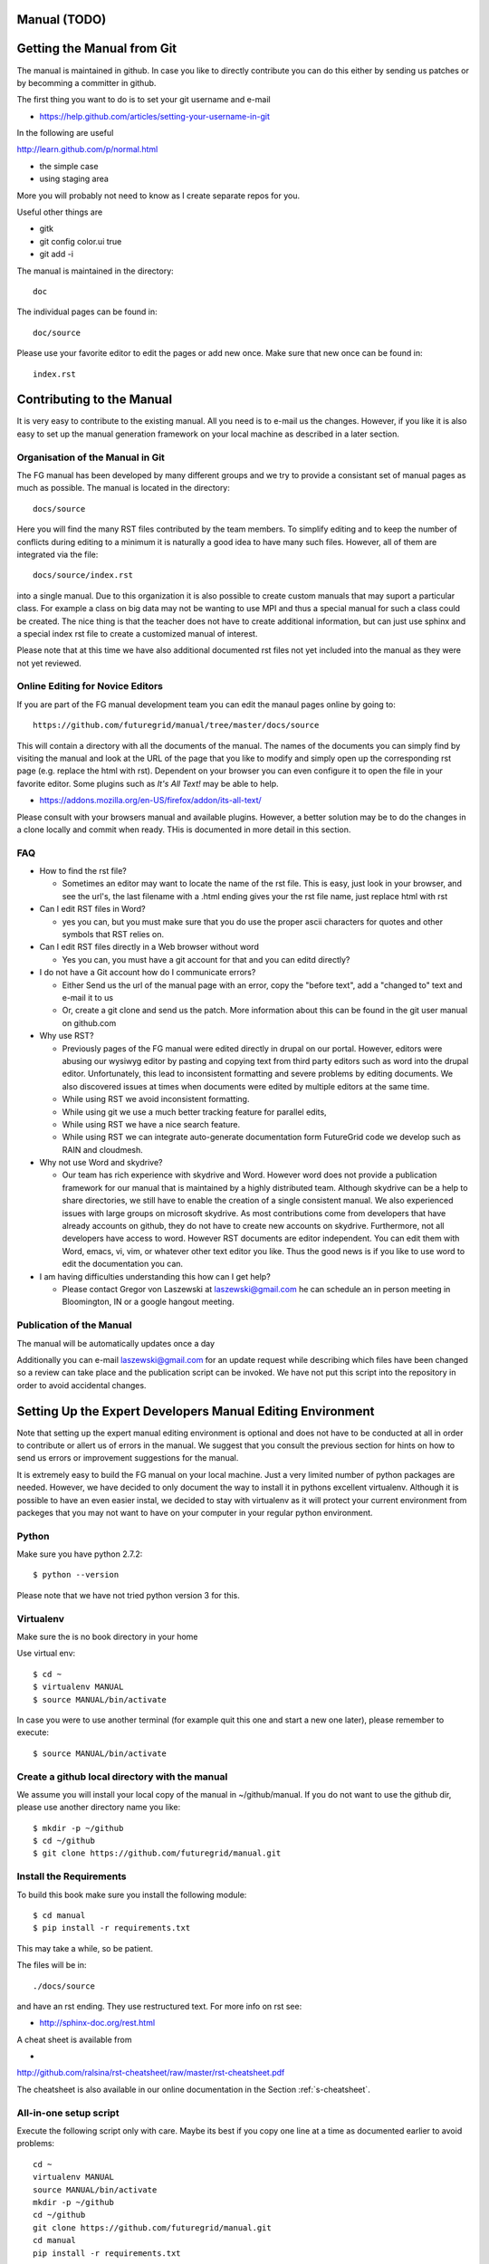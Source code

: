 **********************************************************************
Manual (TODO)
**********************************************************************

**********************************************************************
Getting the Manual from Git
**********************************************************************

The manual is maintained in github. In case you like to directly
contribute you can do this either by sending us patches or by
becomming a committer in github.


The first thing you want to do is to set your git username and e-mail

* https://help.github.com/articles/setting-your-username-in-git

In the following are useful

http://learn.github.com/p/normal.html

* the simple case
* using staging area

More you will probably not need to know as I create separate repos for you.

Useful other things are

* gitk
* git config color.ui true
* git add -i

The manual is maintained in the directory::

  doc

The individual pages can be found in:: 

  doc/source

Please use your favorite editor to edit the pages or add new once.
Make sure that new once can be found in:: 

   index.rst


**********************************************************************
Contributing to the Manual
**********************************************************************

It is very easy to contribute to the existing manual. All you need is
to e-mail us the changes. However, if you like it is also easy to set
up the manual generation framework on your local machine as described
in a later section.

Organisation of the Manual in Git
----------------------------------

The FG manual has been developed by many different groups and we try
to provide a consistant set of manual pages as much as possible. The
manual is located in the directory::

  docs/source

Here you will find the many RST files contributed by the team members.
To simplify editing and to keep the number of conflicts during 
editing to a minimum it is naturally a good idea to have many such
files. However, all of them are integrated via the file::

  docs/source/index.rst

into a single manual. Due to this organization it is also possible to
create custom manuals that may suport a particular class. For example
a class on big data may not be wanting to use MPI and thus a special
manual for such a class could be created. The nice thing is that the
teacher does not have to create additional information, but can just
use sphinx and a special index rst file to create a customized manual
of interest.

Please note that at this time we have also additional documented rst
files not yet included into the manual as they were not yet reviewed.

Online Editing for Novice Editors
-----------------------------------

If you are part of the FG manual development team you can edit the
manaul pages online by going to:: 

  https://github.com/futuregrid/manual/tree/master/docs/source

This will contain a directory with all the documents of the
manual. The names of the documents you can simply find by visiting the
manual and look at the URL of the page that you like to modify and
simply open up the corresponding rst page (e.g. replace the html with
rst). Dependent on your browser you can even configure it to open the
file in your favorite editor. Some plugins such as *It's All Text!*
may be able to help.

* https://addons.mozilla.org/en-US/firefox/addon/its-all-text/ 

Please consult with your browsers manual and available plugins.
However, a better solution may be to do the
changes in a clone locally and commit when ready. THis is documented
in more detail in this section.




FAQ
----

* How to find the rst file?

  * Sometimes an editor may want to locate the name of the rst
    file. This is easy, just look in your browser, and see the url's,
    the last filename with a .html ending gives your the rst file name,
    just replace html with rst

* Can I edit RST files in Word?

  * yes you can, but you must make sure that you do use the proper
    ascii characters for quotes and other symbols that RST relies on.
 
* Can I edit RST files directly in a Web browser without word

  * Yes you can, you must have a git account for that and you can editd
    directly?

* I do not have a Git account how do I communicate errors?

  * Either Send us the url of the manual page with an error, copy the "before
    text", add a "changed to" text and e-mail it to us

  * Or, create a git clone and send us the patch. More information
    about this can be found in the git user manual on github.com

* Why use RST?

  * Previously pages of the FG manual were edited directly in drupal
    on our portal. However, editors were abusing our wysiwyg editor by
    pasting and copying text from third party editors such as word
    into the drupal editor. Unfortunately, this lead to inconsistent
    formatting and severe problems by editing documents. We also
    discovered issues at times when documents were edited by multiple
    editors at the same time. 

  * While using RST we avoid inconsistent formatting.

  * While using git we use a much better tracking feature for parallel
    edits,

  * While using RST we have a nice search feature.

  * While using RST we can integrate auto-generate documentation form
    FutureGrid code we develop such as RAIN and cloudmesh.

* Why not use Word and skydrive?

  * Our team has rich experience with skydrive and Word. However word
    does not provide a publication framework for our manual that is
    maintained by a highly distributed team. Although skydrive can be
    a help to share directories, we still have to enable the creation
    of a single consistent manual. We also experienced issues with
    large groups on microsoft skydrive. As most contributions come
    from developers that have already accounts on github, they do not
    have to create new accounts on skydrive. Furthermore, not all
    developers have access to word. However RST documents are editor
    independent. You can edit them with Word, emacs, vi, vim, or
    whatever other text editor you like. Thus the good news is if you like to use word to edit the
    documentation you can.

* I am having difficulties understanding this how can I get help?

  * Please contact Gregor von Laszewski at laszewski@gmail.com he can
    schedule an in person meeting in Bloomington, IN or a google
    hangout meeting.
 
Publication of the Manual
--------------------------

The manual will be automatically updates once a day 

Additionally you can e-mail laszewski@gmail.com for an update
request while describing which files have been changed so a review can
take place and the publication script can be invoked. We have not put
this script into the repository in order to avoid accidental changes.


**********************************************************************
Setting Up the Expert Developers Manual Editing Environment
**********************************************************************

Note that setting up the expert manual editing environment is optional
and does not have to be conducted at all in order to contribute or
allert us of errors in the manual. We suggest that you consult the
previous section for hints on how to send us errors or improvement
suggestions for the manual.

It is extremely easy to build the FG manual on your local
machine. Just a very limited number of python packages are
needed. However, we have decided to only document the way to install
it in pythons excellent virtualenv. Although it is possible to have an
even easier instal, we decided to stay with virtualenv as it will
protect your current environment from packeges that you may not want
to have on your computer in your regular python environment.


Python
-------

Make sure you have python 2.7.2::

    $ python --version

Please note that we have not tried python version 3 for this.

Virtualenv
----------------------------------------------------------------------
Make sure the is no book directory in your home

Use virtual env::

    $ cd ~
    $ virtualenv MANUAL
    $ source MANUAL/bin/activate

In case you were to use another terminal (for example quit this one
and start a new one later), please remember to execute::

    $ source MANUAL/bin/activate


Create a github local directory with the manual
----------------------------------------------------------------------
We assume you will install your local copy of the manual in
~/github/manual. If you do not want to use the github dir, please use
another directory name you like::

    $ mkdir -p ~/github
    $ cd ~/github
    $ git clone https://github.com/futuregrid/manual.git

Install the Requirements
----------------------------------------------------------------------
To build this book make sure you install the following module::

    $ cd manual
    $ pip install -r requirements.txt

This may take a while, so be patient.

The files will be in::

   ./docs/source 

and have an rst ending. They use
restructured text. For more info on rst see:

* http://sphinx-doc.org/rest.html

A cheat sheet is available from 

*
http://github.com/ralsina/rst-cheatsheet/raw/master/rst-cheatsheet.pdf

The cheatsheet is also available in our online documentation in the
Section :ref:`s-cheatsheet`.

All-in-one setup script
-------------------------

Execute the following script only with care. Maybe its best if you
copy one line at a time as documented earlier to avoid problems::

    cd ~
    virtualenv MANUAL
    source MANUAL/bin/activate
    mkdir -p ~/github
    cd ~/github
    git clone https://github.com/futuregrid/manual.git
    cd manual
    pip install -r requirements.txt



Watchdog
-------------

This tool is optional and can be skipped for those just doing a
regular install.

You may be interested in using watchdog when you are in the process of
editing a page. Upon chnage it will update the changed html output
into the browser. For example, assume you edit the page
openstack.rst. If you are running in another window::

   make watchdog FILE=openstack

For more details, please see the Makefile.

Transfering a page from the portal to RST
----------------------------------------------------------------------

Assume you like to transfer a page from the portal to rst. This can
actually be done quite easily using a program called pandoc. First get
the page and rename it to a page with html::

    $ wget https://portal.futuregrid.org/contrib/simple-vine-tutorial
    $ mv simple-vine-tutorial simple-vine-tutorial.html
    $ pandoc simple-vine-tutorial.html -o simple-vine-tutorial.rst

Than edit the page and remove the code related to the menues so only
the bare code stays:

* typically everything before **What links here** can be ignored.
* typically everything after the words  **Your rating** and the rest
   of the page can  be ignored.

Creating the pages locally
----------------------------------------------------------------------

To create the pages locally simply go in the manual folder and saay
make::

    $ cd ~/github/manual
    $ make

Your index file will be in::

     $ firefox ./docs/build/html/index.html

On Osx you can simply say::

     $ make view
..
    Autorun 
    .. hint:: PLEASE SKIP THIS SECTION, WE ARE NOT USING AUTORUN
    Autoran can be found at:
    * https://bitbucket.org/birkenfeld/sphinx-contrib/src/c54749e503872d3f7a00c0561a115000dcc83565/autorun?at=default
    To installit you need to do the following::
	$ cd ~
	$ hg clone http://bitbucket.org/birkenfeld/sphinx-contrib/
	$ cd sphinx-contrib/autorun
	$ python setup.py install

Publishing the pages
-----------------------

The pages can be published to github with::

    make gh-pages



Jira 
----------------------------------------------------------------------

References to jira can be made with the tag::

  :jira:`this issue <FG-1418>`

It will result in an output such as

:jira:`this issue <FG-1418>`

To just refer to a text with the number use::

   :jira:`FG-1418`

and you will get 

:jira:`FG-1418`

It uses the extension http://sphinx-doc.org/latest/ext/extlinks.html
and the tags must be specified in the conf.py file.

Portal link
----------------------------------------------------------------------

to simplify access to a portal url you can use::

    :portal:`my/ssh-keys`

and it will return

:portal:`my/ssh-keys`

It uses the extension http://sphinx-doc.org/latest/ext/extlinks.html
and the tags must be specified in the conf.py file.

Screencast recording tips
---------------------------

OSX 
~~~~

Install OmniDazzle from:

* http://www.omnigroup.com/products/omnidazzle/


Hide the icons on OSX desktop::

   $ defaults write com.apple.finder CreateDesktop -bool false
   $ killall Finder

Show the icons on OSX desktop::

   $ defaults write com.apple.finder CreateDesktop -bool true
   $ killall Finder

Changing the prompt
~~~~~~~~~~~~~~~~~~~

To change the prompt you can do something like::

    $ PS1="$ "

Recording of typed in commands
~~~~~~~~~~~~~~~~~~~~~~~~~~~~~~~~~~~~~~~~~~~~~~

Simply use::

    $ script file.log

Setup quicktime sound recording
~~~~~~~~~~~~~~~~~~~~~~~~~~~~~~~~~~~~~~~~~~~~~~

Start up quicktime you will see the following window:

|i-quicktime-1|

Click on the little arrow on the right and you will see

|i-quicktime-2|

Checkon the microphone you like to activate. This is  most likely the 
*Build-in-Input: Internal microphone*. Also click on *Show mouse click
in Recording*:

|i-quicktime-3|

Then start regording. Be careful that you wait in the rcordng till you
see a little timer on the left quicktime needs a bit of startup time
when recording sound and images.

.. |i-quicktime-1| image:: /images/quicktime-1.png
.. |i-quicktime-2| image:: /images/quicktime-2.png
.. |i-quicktime-3| image:: /images/quicktime-3.png
